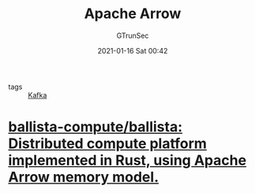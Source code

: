 #+TITLE: Apache Arrow
#+AUTHOR: GTrunSec
#+EMAIL: gtrunsec@hardenedlinux.org
#+DATE: 2021-01-16 Sat 00:42


#+OPTIONS:   H:3 num:t toc:t \n:nil @:t ::t |:t ^:nil -:t f:t *:t <:t

- tags :: [[file:../deployment/kafka.org][Kafka]]


* [[https://github.com/ballista-compute/ballista][ballista-compute/ballista: Distributed compute platform implemented in Rust, using Apache Arrow memory model.]]
